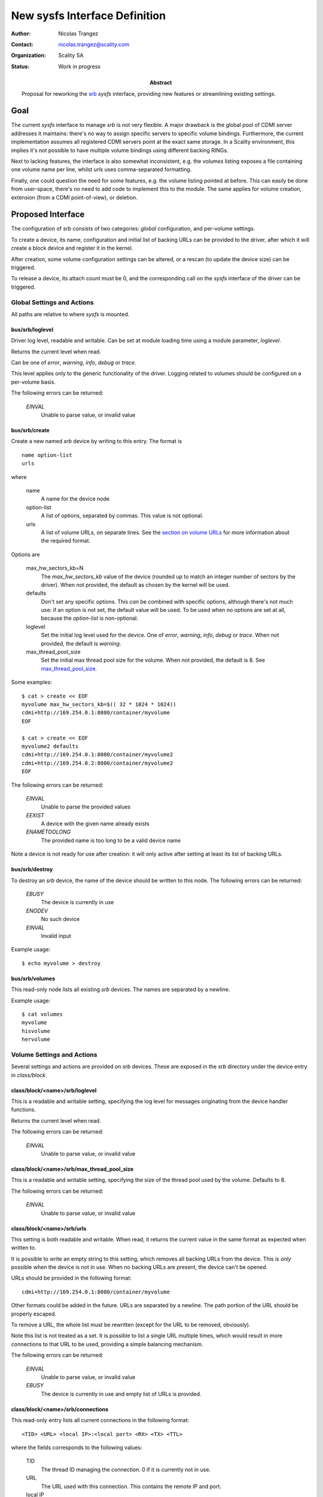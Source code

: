 New sysfs Interface Definition
==============================

:Author: Nicolas Trangez
:Contact: nicolas.trangez@scality.com
:Organization: Scality SA
:Status: Work in progress

:abstract:

    Proposal for reworking the srb_ *sysfs* interface, providing new features
    or streamlining existing settings.

    .. _srb: https://github.com/scality/RestBlockDriver

Goal
----
The current *sysfs* interface to manage *srb* is not very flexible. A major
drawback is the global pool of CDMI server addresses it maintains: there's no
way to assign specific servers to specific volume bindings. Furthermore, the
current implementation assumes all registered CDMI servers point at the exact
same storage. In a Scality environment, this implies it's not possible to have
multiple volume bindings using different backing RINGs.

Next to lacking features, the interface is also somewhat inconsistent, e.g. the
*volumes* listing exposes a file containing one volume name per line, whilst
*urls* uses comma-separated formatting.

Finally, one could question the need for some features, e.g. the volume listing
pointed at before. This can easily be done from user-space, there's no need to
add code to implement this to the module. The same applies for volume creation,
extension (from a CDMI point-of-view), or deletion.

Proposed Interface
------------------
The configuration of *srb* consists of two categories: *global* configuration,
and per-volume settings.

To create a device, its name, configuration and initial list of backing URLs can
be provided to the driver, after which it will create a block device and
register it in the kernel.

After creation, some volume configuration settings can be altered, or a rescan
(to update the device size) can be triggered.

To release a device, its attach count must be 0, and the corresponding call on
the *sysfs* interface of the driver can be triggered.

Global Settings and Actions
+++++++++++++++++++++++++++
All paths are relative to where *sysfs* is mounted.

bus/srb/loglevel
~~~~~~~~~~~~~~~~
Driver log level, readable and writable. Can be set at module loading time using
a module parameter, `loglevel`.

Returns the current level when read.

Can be one of `error`, `warning`, `info`, `debug` or `trace`.

This level applies only to the generic functionality of the driver. Logging
related to volumes should be configured on a per-volume basis.

The following errors can be returned:

  *EINVAL*
    Unable to parse value, or invalid value

bus/srb/create
~~~~~~~~~~~~~~
Create a new named *srb* device by writing to this entry. The format is

::

    name option-list
    urls

where

  name
    A name for the device node

  option-list
    A list of options, separated by commas. This value is not optional.

  urls
    A list of volume URLs, on separate lines. See the `section on volume URLs`_
    for more information about the required format.

.. _section on volume URLs: `class/block/<name>/srb/urls`_


Options are

  max_hw_sectors_kb=N
    The `max_hw_sectors_kb` value of the device (rounded up to match an
    integer number of sectors by the driver). When not provided, the default as
    chosen by the kernel will be used.

  defaults
    Don't set any specific options. This *can* be combined with specific
    options, although there's not much use: if an option is not set, the default
    value will be used. To be used when no options are set at all, because the
    `option-list` is non-optional.

  loglevel
    Set the initial log level used for the device. One of `error`, `warning`,
    `info`, `debug` or `trace`. When not provided, the default is `warning`.

  max_thread_pool_size
    Set the initial max thread pool size for the volume. When not provided, the
    default is 8. See `max_thread_pool_size`_.

.. _max_thread_pool_size: `class/block/<name>/srb/max_thread_pool_size`_

Some examples::

    $ cat > create << EOF
    myvolume max_hw_sectors_kb=$(( 32 * 1024 * 1024))
    cdmi+http://169.254.0.1:8080/container/myvolume
    EOF

    $ cat > create << EOF
    myvolume2 defaults
    cdmi+http://169.254.0.1:8080/container/myvolume2
    cdmi+http://169.254.0.2:8080/container/myvolume2
    EOF

The following errors can be returned:

  *EINVAL*
    Unable to parse the provided values

  *EEXIST*
    A device with the given name already exists

  *ENAMETOOLONG*
    The provided name is too long to be a valid device name

Note a device is not ready for use after creation: it will only active after
setting at least its list of backing URLs.

bus/srb/destroy
~~~~~~~~~~~~~~~
To destroy an *srb* device, the name of the device should be written to this
node. The following errors can be returned:

  *EBUSY*
    The device is currently in use

  *ENODEV*
    No such device

  *EINVAL*
    Invalid input

Example usage::

    $ echo myvolume > destroy

bus/srb/volumes
~~~~~~~~~~~~~~~
This read-only node lists all existing *srb* devices. The names are separated by
a newline.

Example usage::

    $ cat volumes
    myvolume
    hisvolume
    hervolume

Volume Settings and Actions
+++++++++++++++++++++++++++
Several settings and actions are provided on *srb* devices. These are exposed in
the *srb* directory under the device entry in *class/block*.

class/block/<name>/srb/loglevel
~~~~~~~~~~~~~~~~~~~~~~~~~~~~~~~
This is a readable and writable setting, specifying the log level for messages
originating from the device handler functions.

Returns the current level when read.

The following errors can be returned:

  *EINVAL*
    Unable to parse value, or invalid value

class/block/<name>/srb/max_thread_pool_size
~~~~~~~~~~~~~~~~~~~~~~~~~~~~~~~~~~~~~~~~~~~
This is a readable and writable setting, specifying the size of the thread pool
used by the volume. Defaults to 8.

The following errors can be returned:

  *EINVAL*
    Unable to parse value, or invalid value

class/block/<name>/srb/urls
~~~~~~~~~~~~~~~~~~~~~~~~~~~
This setting is both readable and writable. When read, it returns the current
value in the same format as expected when written to.

It is possible to write an empty string to this setting, which removes all
backing URLs from the device. This is *only* possible when the device is not in
use. When no backing URLs are present, the device can't be opened.

URLs should be provided in the following format::

    cdmi+http://169.254.0.1:8080/container/myvolume

Other formats could be added in the future. URLs are separated by a newline. The
path portion of the URL should be properly escaped.

To remove a URL, the whole list must be rewritten (except for the URL to be
removed, obviously).

Note this list is not treated as a set. It is possible to list a single URL
multiple times, which would result in more connections to that URL to be used,
providing a simple balancing mechanism.

The following errors can be returned:

  *EINVAL*
    Unable to parse value, or invalid value

  *EBUSY*
    The device is currently in use and empty list of URLs is provided.

class/block/<name>/srb/connections
~~~~~~~~~~~~~~~~~~~~~~~~~~~~~~~~~~
This read-only entry lists all current connections in the following format::

    <TID> <URL> <local IP>:<local port> <RX> <TX> <TTL>

where the fields corresponds to the following values:

  TID
    The thread ID managing the connection. 0 if it is currently not in use.

  URL
    The URL used with this connection. This contains the remote IP and port.

  local IP
    Local IP address of the connection

  local port
    Local port of the connection

  RX
    Bytes received through the connection (including headers)

  TX
    Bytes transmitted through the connection (including requests, headers,...)

  TTL
    Time to live for the connection, in milliseconds
